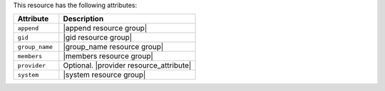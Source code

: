 .. The contents of this file are included in multiple topics.
.. This file should not be changed in a way that hinders its ability to appear in multiple documentation sets.

This resource has the following attributes:

.. list-table::
   :widths: 150 450
   :header-rows: 1

   * - Attribute
     - Description
   * - ``append``
     - |append resource group|
   * - ``gid``
     - |gid resource group|
   * - ``group_name``
     - |group_name resource group|
   * - ``members``
     - |members resource group|
   * - ``provider``
     - Optional. |provider resource_attribute|
   * - ``system``
     - |system resource group|
